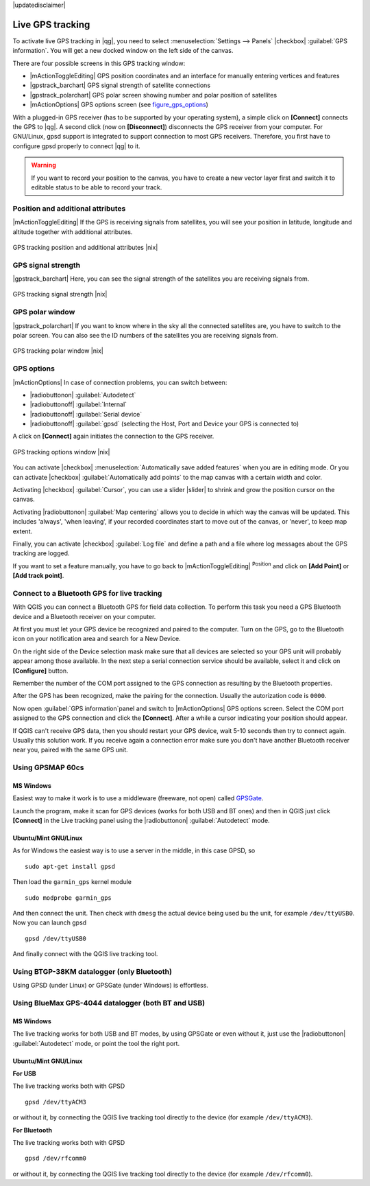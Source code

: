 |updatedisclaimer|

.. _`sec_gpstracking`:

Live GPS tracking
==================

To activate live GPS tracking in |qg|, you need to select :menuselection:`Settings --> Panels`
|checkbox| :guilabel:`GPS information`. You will get a new docked window on the
left side of the canvas.

There are four possible screens in this GPS tracking window:

* |mActionToggleEditing| GPS position coordinates and an interface for manually entering
  vertices and features
* |gpstrack_barchart| GPS signal strength of satellite connections
* |gpstrack_polarchart| GPS polar screen showing number and polar position of
  satellites
* |mActionOptions| GPS options screen (see figure_gps_options_)

With a plugged-in GPS receiver (has to be supported by your operating system),
a simple click on **[Connect]** connects the GPS to |qg|. A second click (now
on **[Disconnect]**) disconnects the GPS receiver from your computer. For GNU/Linux,
gpsd support is integrated to support connection to most GPS receivers. Therefore,
you first have to configure gpsd properly to connect |qg| to it.

.. warning::
   If you want to record your position to the canvas, you have to create a new
   vector layer first and switch it to editable status to be able to record your
   track.

Position and additional attributes
----------------------------------

|mActionToggleEditing| If the GPS is receiving signals from satellites, you will
see your position in latitude, longitude and altitude together with additional
attributes.

.. _figure_gps_position:

.. only:: html

   **Figure GPS Position:**

.. figure:: /static/user_manual/working_with_gps/gpstrack_main.png
   :align: center

   GPS tracking position and additional attributes |nix|

GPS signal strength
-------------------

|gpstrack_barchart| Here, you can see the signal strength of the satellites you
are receiving signals from.

.. _figure_gps_strength:

.. only:: html

   **Figure GPS Strength:**

.. figure:: /static/user_manual/working_with_gps/gpstrack_stren.png
   :align: center

   GPS tracking signal strength |nix|


GPS polar window
----------------

|gpstrack_polarchart| If you want to know where in the sky all the connected
satellites are, you have to switch to the polar screen. You can also see the
ID numbers of the satellites you are receiving signals from.

.. _figure_gps_polar:

.. only:: html

   **Figure GPS polar window:**

.. figure:: /static/user_manual/working_with_gps/gpstrack_polar.png
   :align: center

   GPS tracking polar window |nix|

GPS options
-----------

|mActionOptions| In case of connection problems, you can switch between:

* |radiobuttonon| :guilabel:`Autodetect`
* |radiobuttonoff| :guilabel:`Internal`
* |radiobuttonoff| :guilabel:`Serial device`
* |radiobuttonoff| :guilabel:`gpsd` (selecting the Host, Port and Device your
  GPS is connected to)

A click on **[Connect]** again initiates the connection to the GPS receiver.

.. _figure_gps_options:

.. only:: html

   **Figure GPS Tracking 2:**

.. figure:: /static/user_manual/working_with_gps/gpstrack_options.png
   :align: center

   GPS tracking options window |nix|

You can activate |checkbox| :menuselection:`Automatically save added features`
when you are in editing mode. Or you can activate |checkbox|
:guilabel:`Automatically add points` to the map canvas with a certain width
and color.

Activating |checkbox| :guilabel:`Cursor`, you can use a slider |slider| to shrink
and grow the position cursor on the canvas.

Activating |radiobuttonon| :guilabel:`Map centering` allows you to decide in which
way the canvas will be updated. This includes 'always', 'when leaving', if your
recorded coordinates start to move out of the canvas, or 'never', to keep map
extent.

Finally, you can activate |checkbox| :guilabel:`Log file` and define a path
and a file where log messages about the GPS tracking are logged.

If you want to set a feature manually, you have to go back to |mActionToggleEditing|
:sup:`Position` and click on **[Add Point]** or **[Add track point]**.

Connect to a Bluetooth GPS for live tracking
--------------------------------------------

With QGIS you can connect a Bluetooth GPS for field data collection. To perform
this task you need a GPS Bluetooth device and a Bluetooth receiver on your
computer.

At first you must let your GPS device be recognized and paired to the computer.
Turn on the GPS, go to the Bluetooth icon on your notification area and search
for a New Device.

On the right side of the Device selection mask make sure that all devices are
selected so your GPS unit will probably appear among those available. In the
next step a serial connection service should be available, select it and click
on **[Configure]** button.

Remember the number of the COM port assigned to the GPS connection as resulting
by the Bluetooth properties.

After the GPS has been recognized, make the pairing for the connection. Usually
the autorization code is ``0000``.

Now open :guilabel:`GPS information`panel and switch to |mActionOptions| GPS
options screen. Select the COM port assigned to the GPS connection and click
the **[Connect]**. After a while a cursor indicating your position should
appear.

If QGIS can't receive GPS data, then you should restart your GPS device, wait
5-10 seconds then try to connect again. Usually this solution work. If you
receive again a connection error make sure you don't have another Bluetooth
receiver near you, paired with the same GPS unit.

Using GPSMAP 60cs
-----------------

MS Windows
..........

Easiest way to make it work is to use a middleware (freeware, not open) called
`GPSGate <http://update.gpsgate.com/install/GpsGateClient.exe>`_.

Launch the program, make it scan for GPS devices (works for both USB and BT
ones) and then in QGIS just click **[Connect]** in the Live tracking panel
using the |radiobuttonon| :guilabel:`Autodetect` mode.

Ubuntu/Mint GNU/Linux
.....................

As for Windows the easiest way is to use a server in the middle, in this case
GPSD, so

::

  sudo apt-get install gpsd

Then load the ``garmin_gps`` kernel module

::

  sudo modprobe garmin_gps

And then connect the unit. Then check with ``dmesg`` the actual device being
used bu the unit, for example ``/dev/ttyUSB0``. Now you can launch gpsd

::

  gpsd /dev/ttyUSB0

And finally connect with the QGIS live tracking tool.

Using BTGP-38KM datalogger (only Bluetooth)
-------------------------------------------

Using GPSD (under Linux) or GPSGate (under Windows) is effortless.

Using BlueMax GPS-4044 datalogger (both BT and USB)
---------------------------------------------------

MS Windows
..........

The live tracking works for both USB and BT modes, by using GPSGate or even
without it, just use the |radiobuttonon| :guilabel:`Autodetect` mode, or point
the tool the right port.


Ubuntu/Mint GNU/Linux
.....................

**For USB**

The live tracking works both with GPSD

::

  gpsd /dev/ttyACM3

or without it, by connecting the QGIS live tracking tool directly to the
device (for example ``/dev/ttyACM3``).

**For Bluetooth**

The live tracking works both with GPSD

::

  gpsd /dev/rfcomm0

or without it, by connecting the QGIS live tracking tool directly to the device
(for example ``/dev/rfcomm0``).
